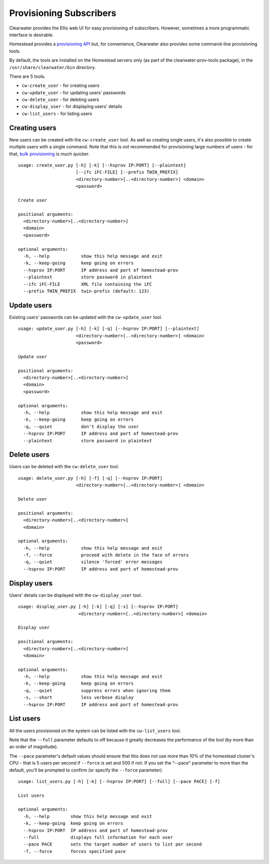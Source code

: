 Provisioning Subscribers
========================

Clearwater provides the Ellis web UI for easy provisioning of
subscribers. However, sometimes a more programmatic interface is
desirable.

Homestead provides a `provisioning
API <https://github.com/Metaswitch/crest/blob/dev/docs/homestead_prov_api.md>`__
but, for convenience, Clearwater also provides some command-line
provisioning tools.

By default, the tools are installed on the Homestead servers only (as
part of the clearwater-prov-tools package), in the
``/usr/share/clearwater/bin`` directory.

There are 5 tools.

-  ``cw-create_user`` - for creating users
-  ``cw-update_user`` - for updating users' passwords
-  ``cw-delete_user`` - for deleting users
-  ``cw-display_user`` - for displaying users' details
-  ``cw-list_users`` - for listing users

Creating users
--------------

New users can be created with the ``cw-create_user`` tool. As well as
creating single users, it's also possible to create multiple users with
a single command. Note that this is not recommended for provisioning
large numbers of users - for that, `bulk
provisioning <https://github.com/Metaswitch/crest/blob/dev/docs/Bulk-Provisioning%20Numbers.md>`__
is much quicker.

::

    usage: create_user.py [-h] [-k] [--hsprov IP:PORT] [--plaintext]
                          [--ifc iFC-FILE] [--prefix TWIN_PREFIX]
                          <directory-number>[..<directory-number>] <domain>
                          <password>

    Create user

    positional arguments:
      <directory-number>[..<directory-number>]
      <domain>
      <password>

    optional arguments:
      -h, --help            show this help message and exit
      -k, --keep-going      keep going on errors
      --hsprov IP:PORT      IP address and port of homestead-prov
      --plaintext           store password in plaintext
      --ifc iFC-FILE        XML file containing the iFC
      --prefix TWIN_PREFIX  twin-prefix (default: 123)

Update users
------------

Existing users' passwords can be updated with the ``cw-update_user``
tool.

::

    usage: update_user.py [-h] [-k] [-q] [--hsprov IP:PORT] [--plaintext]
                          <directory-number>[..<directory-number>] <domain>
                          <password>

    Update user

    positional arguments:
      <directory-number>[..<directory-number>]
      <domain>
      <password>

    optional arguments:
      -h, --help            show this help message and exit
      -k, --keep-going      keep going on errors
      -q, --quiet           don't display the user
      --hsprov IP:PORT      IP address and port of homestead-prov
      --plaintext           store password in plaintext

Delete users
------------

Users can be deleted with the ``cw-delete_user`` tool.

::

    usage: delete_user.py [-h] [-f] [-q] [--hsprov IP:PORT]
                          <directory-number>[..<directory-number>] <domain>

    Delete user

    positional arguments:
      <directory-number>[..<directory-number>]
      <domain>

    optional arguments:
      -h, --help            show this help message and exit
      -f, --force           proceed with delete in the face of errors
      -q, --quiet           silence 'forced' error messages
      --hsprov IP:PORT      IP address and port of homestead-prov

Display users
-------------

Users' details can be displayed with the ``cw-display_user`` tool.

::

    usage: display_user.py [-h] [-k] [-q] [-s] [--hsprov IP:PORT]
                           <directory-number>[..<directory-number>] <domain>

    Display user

    positional arguments:
      <directory-number>[..<directory-number>]
      <domain>

    optional arguments:
      -h, --help            show this help message and exit
      -k, --keep-going      keep going on errors
      -q, --quiet           suppress errors when ignoring them
      -s, --short           less verbose display
      --hsprov IP:PORT      IP address and port of homestead-prov

List users
----------

All the users provisioned on the system can be listed with the
``cw-list_users`` tool.

Note that the ``--full`` parameter defaults to off because it greatly
decreases the performance of the tool (by more than an order of
magnitude).

The ``--pace`` parameter's default values should ensure that this does
not use more than 10% of the homestead cluster's CPU - that is 5 users
per second if ``--force`` is set and 500 if not. If you set the "--pace"
parameter to more than the default, you'll be prompted to confirm (or
specify the ``--force`` parameter).

::

    usage: list_users.py [-h] [-k] [--hsprov IP:PORT] [--full] [--pace PACE] [-f]

    List users

    optional arguments:
      -h, --help        show this help message and exit
      -k, --keep-going  keep going on errors
      --hsprov IP:PORT  IP address and port of homestead-prov
      --full            displays full information for each user
      --pace PACE       sets the target number of users to list per second
      -f, --force       forces specified pace

